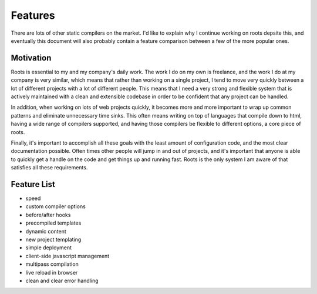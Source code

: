 Features
========

There are lots of other static compilers on the market. I'd like to explain why I continue working on roots depsite this, and eventually this document will also probably contain a feature comparison between a few of the more popular ones.

Motivation
----------

Roots is essential to my and my company's daily work. The work I do on my own is freelance, and the work I do at my company is very similar, which means that rather than working on a single project, I tend to move very quickly between a lot of different projects with a lot of different people. This means that I need a very strong and flexible system that is actively maintained with a clean and extensible codebase in order to be confident that any project can be handled.

In addition, when working on lots of web projects quickly, it becomes more and more important to wrap up common patterns and eliminate unnecessary time sinks. This often means writing on top of languages that compile down to html, having a wide range of compilers supported, and having those compilers be flexible to different options, a core piece of roots.

Finally, it's important to accomplish all these goals with the least amount of configuration code, and the most clear documentation possible. Often times other people will jump in and out of projects, and it's important that anyone is able to quickly get a handle on the code and get things up and running fast. Roots is the only system I am aware of that satisfies all these requirements.

Feature List
------------

- speed
- custom compiler options
- before/after hooks
- precompiled templates
- dynamic content
- new project templating
- simple deployment
- client-side javascript management
- multipass compilation
- live reload in browser
- clean and clear error handling
